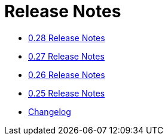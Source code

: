 = Release Notes

* xref:0.28.adoc[0.28 Release Notes]
* xref:0.27.adoc[0.27 Release Notes]
* xref:0.26.adoc[0.26 Release Notes]
* xref:0.25.adoc[0.25 Release Notes]
* xref:changelog.adoc[Changelog]

